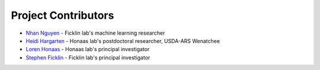 Project Contributors
====================

- `Nhan Nguyen <http://ficklinlab.cahnrs.wsu.edu/#people>`_ - Ficklin lab's machine learning researcher
- `Heidi Hargarten <https://www.ars.usda.gov/people-locations/person?person-id=52227>`_ - Honaas lab's postdoctoral researcher, USDA-ARS Wenatchee
- `Loren Honaas <https://www.ars.usda.gov/pacific-west-area/wenatchee-wa/physiology-and-pathology-of-tree-fruits-research/people/loren-honaas/>`_ - Honaas lab's principal investigator
- `Stephen Ficklin <http://ficklinlab.cahnrs.wsu.edu/>`_ - Ficklin lab's principal investigator
